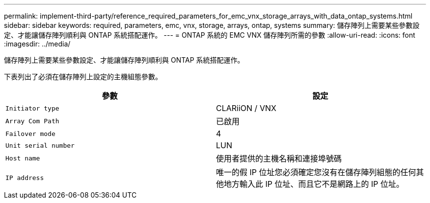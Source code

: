 ---
permalink: implement-third-party/reference_required_parameters_for_emc_vnx_storage_arrays_with_data_ontap_systems.html 
sidebar: sidebar 
keywords: required, parameters, emc, vnx, storage, arrays, ontap, systems 
summary: 儲存陣列上需要某些參數設定、才能讓儲存陣列順利與 ONTAP 系統搭配運作。 
---
= ONTAP 系統的 EMC VNX 儲存陣列所需的參數
:allow-uri-read: 
:icons: font
:imagesdir: ../media/


[role="lead"]
儲存陣列上需要某些參數設定、才能讓儲存陣列順利與 ONTAP 系統搭配運作。

下表列出了必須在儲存陣列上設定的主機組態參數。

|===
| 參數 | 設定 


 a| 
`Initiator type`
 a| 
CLARiiON / VNX



 a| 
`Array Com Path`
 a| 
已啟用



 a| 
`Failover mode`
 a| 
4



 a| 
`Unit serial number`
 a| 
LUN



 a| 
`Host name`
 a| 
使用者提供的主機名稱和連接埠號碼



 a| 
`IP address`
 a| 
唯一的假 IP 位址您必須確定您沒有在儲存陣列組態的任何其他地方輸入此 IP 位址、而且它不是網路上的 IP 位址。

|===